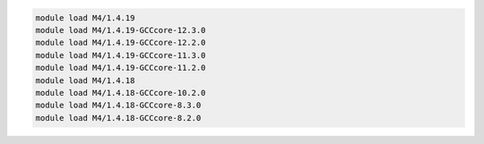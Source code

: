 .. code-block:: console

    module load M4/1.4.19
    module load M4/1.4.19-GCCcore-12.3.0
    module load M4/1.4.19-GCCcore-12.2.0
    module load M4/1.4.19-GCCcore-11.3.0
    module load M4/1.4.19-GCCcore-11.2.0
    module load M4/1.4.18
    module load M4/1.4.18-GCCcore-10.2.0
    module load M4/1.4.18-GCCcore-8.3.0
    module load M4/1.4.18-GCCcore-8.2.0
